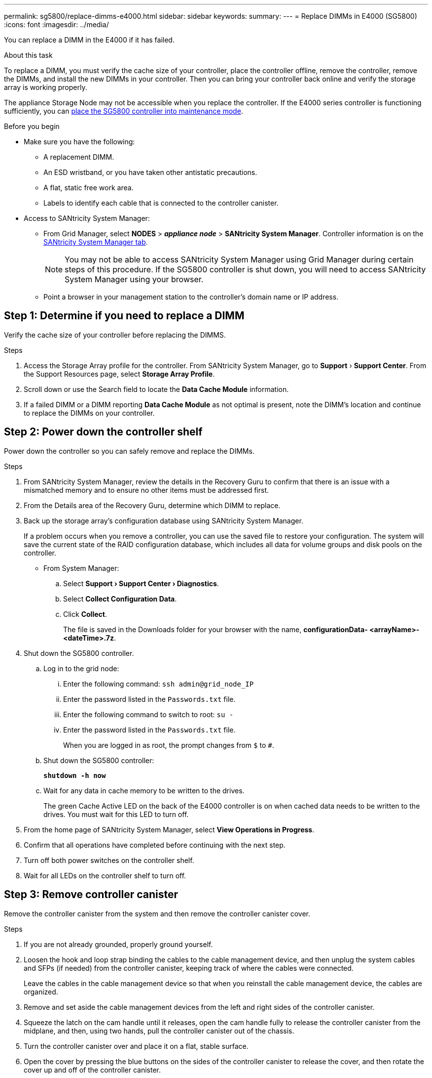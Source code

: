 ---
permalink: sg5800/replace-dimms-e4000.html
sidebar: sidebar
keywords: 
summary: 
---
= Replace DIMMs in E4000 (SG5800)
:icons: font
:imagesdir: ../media/

[.lead]
You can replace a DIMM in the E4000 if it has failed.

.About this task

To replace a DIMM, you must verify the cache size of your controller, place the controller offline, remove the controller, remove the DIMMs, and install the new DIMMs in your controller. Then you can bring your controller back online and verify the storage array is working properly.

The appliance Storage Node may not be accessible when you replace the controller. If the E4000 series controller is functioning sufficiently, you can link:../commonhardware/placing-appliance-into-maintenance-mode.html[place the SG5800 controller into maintenance mode].

.Before you begin

*  Make sure you have the following:
** A replacement DIMM.
** An ESD wristband, or you have taken other antistatic precautions.
** A flat, static free work area.
** Labels to identify each cable that is connected to the controller canister.
* Access to SANtricity System Manager: 
** From Grid Manager, select *NODES* > *_appliance node_* > *SANtricity System Manager*. Controller information is on the https://docs.netapp.com/us-en/storagegrid-118/monitor/viewing-santricity-system-manager-tab.html[SANtricity System Manager tab].
+
NOTE: You may not be able to access SANtricity System Manager using Grid Manager during certain steps of this procedure. If the SG5800 controller is shut down, you will need to access SANtricity System Manager using your browser.
** Point a browser in your management station to the controller's domain name or IP address.

== Step 1: Determine if you need to replace a DIMM

Verify the cache size of your controller before replacing the DIMMS.

.Steps

. Access the Storage Array profile for the controller. From SANtricity System Manager, go to *Support* › *Support Center*. From the Support Resources page, select *Storage Array Profile*.
. Scroll down or use the Search field to locate the *Data Cache Module* information.
. If a failed DIMM or a DIMM reporting *Data Cache Module* as not optimal is present, note the DIMM’s location and continue to replace the DIMMs on your controller.


== Step 2: Power down the controller shelf

Power down the controller so you can safely remove and replace the DIMMs.

.Steps

. From SANtricity System Manager, review the details in the Recovery Guru to confirm that there is an issue with a mismatched memory and to ensure no other items must be addressed first.
. From the Details area of the Recovery Guru, determine which DIMM to replace.
. Back up the storage array’s configuration database using SANtricity System Manager.
+
If a problem occurs when you remove a controller, you can use the saved file to restore your configuration. The system will save the current state of the RAID configuration database, which includes all data for volume groups and disk pools on the controller.
+
* From System Manager:
+
.. Select *Support › Support Center › Diagnostics*.
.. Select *Collect Configuration Data*.
.. Click *Collect*.
+
The file is saved in the Downloads folder for your browser with the name, *configurationData-
<arrayName>-<dateTime>.7z*.
. Shut down the SG5800 controller.
.. Log in to the grid node:
... Enter the following command: `ssh admin@grid_node_IP`
... Enter the password listed in the `Passwords.txt` file.
... Enter the following command to switch to root: `su -`
... Enter the password listed in the `Passwords.txt` file.
+
When you are logged in as root, the prompt changes from `$` to `#`.
.. Shut down the SG5800 controller:
+
*`shutdown -h now`*
.. Wait for any data in cache memory to be written to the drives.
+
The green Cache Active LED on the back of the E4000 controller is on when cached data needs to be written to the drives. You must wait for this LED to turn off.
. From the home page of SANtricity System Manager, select *View Operations in Progress*.
. Confirm that all operations have completed before continuing with the next step.
. Turn off both power switches on the controller shelf.
. Wait for all LEDs on the controller shelf to turn off.


== Step 3: Remove controller canister

Remove the controller canister from the system and then remove the controller canister cover.

.Steps

. If you are not already grounded, properly ground yourself.
. Loosen the hook and loop strap binding the cables to the cable management device, and then unplug the system cables and SFPs (if needed) from the controller canister, keeping track of where the cables were connected.
+
Leave the cables in the cable management device so that when you reinstall the cable management device, the cables are organized.
. Remove and set aside the cable management devices from the left and right sides of the controller canister.
. Squeeze the latch on the cam handle until it releases, open the cam handle fully to release the controller canister from the midplane, and then, using two hands, pull the controller canister out of the chassis.
. Turn the controller canister over and place it on a flat, stable surface.
. Open the cover by pressing the blue buttons on the sides of the controller canister to release the cover, and then rotate the cover up and off of the controller canister.
+
image::../media/drw_E4000_open_controller_module_cover_IEOPS-870.png[Open controller canister cover.]


== Step 4: Replace the DIMMs

Locate the DIMM inside the controller, remove it, and replace it.

.Steps

. If you are not already grounded, properly ground yourself.
. You must perform a clean system shutdown before replacing system components to avoid losing unwritten data in the nonvolatile memory (NVMEM). The LED is located on the back of the controller canister.
. If the NVMEM LED is not flashing, there is no content in the NVMEM; you can skip the following steps and proceed to the next task in this procedure.
. If the NVMEM LED is flashing, there is data in the NVMEM and you must disconnect the battery to clear the memory:
.. Remove the battery from the controller canister by pressing the blue button on the side of the controller canister.
.. Slide the battery up until it clears the holding brackets, and then lift the battery out of the controller canister.
.. Locate the battery cable, press the clip on the battery plug to release the lock clip from the plug socket, and then unplug the battery cable from the socket.
.. Confirm that the NVMEM LED is no longer lit.
.. Reconnect the battery connector and recheck the LED on the back of the controller.
.. Unplug the battery cable.
. Locate the DIMMs on your controller canister.
. Note the orientation and location of the DIMM in the socket so that you can insert the replacement DIMM in the proper orientation.
. Eject the DIMM from its slot by slowly pushing apart the two DIMM ejector tabs on either side of the DIMM, and then slide the DIMM out of the slot.
+
The DIMM will rotate up a little.
. Rotate the DIMM as far as it will go, and then slide the DIMM out of the socket.
+
NOTE: Carefully hold the DIMM by the edges to avoid pressure on the components on the DIMM circuit board.
+
image::../media/drw_E4000_replace_dimms_IEOPS-865.png[Remove DIMMS.]
+
|===
a|image::../media/legend_icon_01.png[Callout reference 1] |DIMM ejector tabs
a|
image::../media/legend_icon_02.png[Callout reference 2]
|DIMMS
|===
. Remove the replacement DIMM from the antistatic shipping bag, hold the DIMM by the corners, and align it to the slot.
+
The notch among the pins on the DIMM should line up with the tab in the socket.
. Insert the DIMM squarely into the slot.
+
The DIMM fits tightly in the slot, but should go in easily. If not, realign the DIMM with the slot and reinsert it.
+
NOTE: Visually inspect the DIMM to verify that it is evenly aligned and fully inserted into the slot.
. Push carefully, but firmly, on the top edge of the DIMM until the ejector tabs snap into place over the notches at the ends of the DIMM.
. Reconnect the battery:
.. Plug in the battery.
.. Make sure that the plug locks down into the battery power socket on the motherboard.
.. Align the battery with the holding brackets on the sheet metal side wall.
.. Slide the battery pack down until the battery latch engages and clicks into the opening on the side wall.
. Reinstall the controller canister cover.


== Step 5: Reinstall the controller canister

Reinstall the controller canister into the chassis.

.Steps

. If you are not already grounded, properly ground yourself.
. If you have not already done so, replace the cover on the controller canister.
. Turn the controller canister over and align the end with the opening in the chassis.
. Gently push the controller canister halfway into the system. Align the end of the controller canister with the opening in the chassis, and then gently push the controller canister halfway into the system.
+
NOTE: Do not completely insert the controller canister in the chassis until instructed to do so.
. Recable the system, as needed.
. Complete the reinstallation of the controller canister:
.. With the cam handle in the open position, firmly push the controller canister in until it meets the midplane and is fully seated, and then close the cam handle to the locked position.
+
NOTE: Do not use excessive force when sliding the controller canister into the chassis to avoid damaging the connectors.
+
The controller begins to boot as soon as it is seated in the chassis.
.. If you have not already done so, reinstall the cable management device.
.. Bind the cables to the cable management device with the hook and loop strap.
. Turn on both power switches on the controller shelf.


== Step 6: Complete DIMMs replacement

Place the controller online, collect support data, and resume operations.

.Steps

. As the controller boots, check the controller LEDs.
+
When communication with the other controller is reestablished:

* The amber Attention LED remains on.
* The Host Link LEDs might be on, blinking, or off, depending on the host interface.
. When the controller is back online, confirm that its status is Optimal and check the controller shelf’s Attention LEDs.
+
If the status is not Optimal or if any of the Attention LEDs are on, confirm that all cables are correctly seated and the controller canister is installed correctly. If necessary, remove and reinstall the controller canister.
NOTE: If you cannot resolve the problem, contact technical support.
. Collect support data for your storage array using SANtricity System Manager.
.. Select *Support › Support Center › Diagnostics*.
.. Select *Collect Support Data*.
.. Click *Collect*.
+
The file is saved in the Downloads folder for your browser with the name, *support-data.7z*.

. Confirm that the reboot is complete and that the node has rejoined the grid. In the Grid Manager, verify that the *Nodes* page displays a normal status (green check mark to the left of the node name) for the appliance node, indicating that no alerts are active and the node is connected to the grid.  
+
NOTE: it may take 20 minutes from when you turn on the power switches to when the node rejoins the grid and displays a normal status in Grid Manager.”